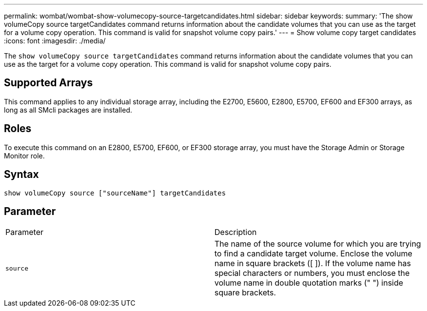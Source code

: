 ---
permalink: wombat/wombat-show-volumecopy-source-targetcandidates.html
sidebar: sidebar
keywords: 
summary: 'The show volumeCopy source targetCandidates command returns information about the candidate volumes that you can use as the target for a volume copy operation. This command is valid for snapshot volume copy pairs.'
---
= Show volume copy target candidates
:icons: font
:imagesdir: ./media/

[.lead]
The `show volumeCopy source targetCandidates` command returns information about the candidate volumes that you can use as the target for a volume copy operation. This command is valid for snapshot volume copy pairs.

== Supported Arrays

This command applies to any individual storage array, including the E2700, E5600, E2800, E5700, EF600 and EF300 arrays, as long as all SMcli packages are installed.

== Roles

To execute this command on an E2800, E5700, EF600, or EF300 storage array, you must have the Storage Admin or Storage Monitor role.

== Syntax

----
show volumeCopy source ["sourceName"] targetCandidates
----

== Parameter

|===
| Parameter| Description
a|
`source`
a|
The name of the source volume for which you are trying to find a candidate target volume. Enclose the volume name in square brackets ([ ]). If the volume name has special characters or numbers, you must enclose the volume name in double quotation marks (" ") inside square brackets.

|===
